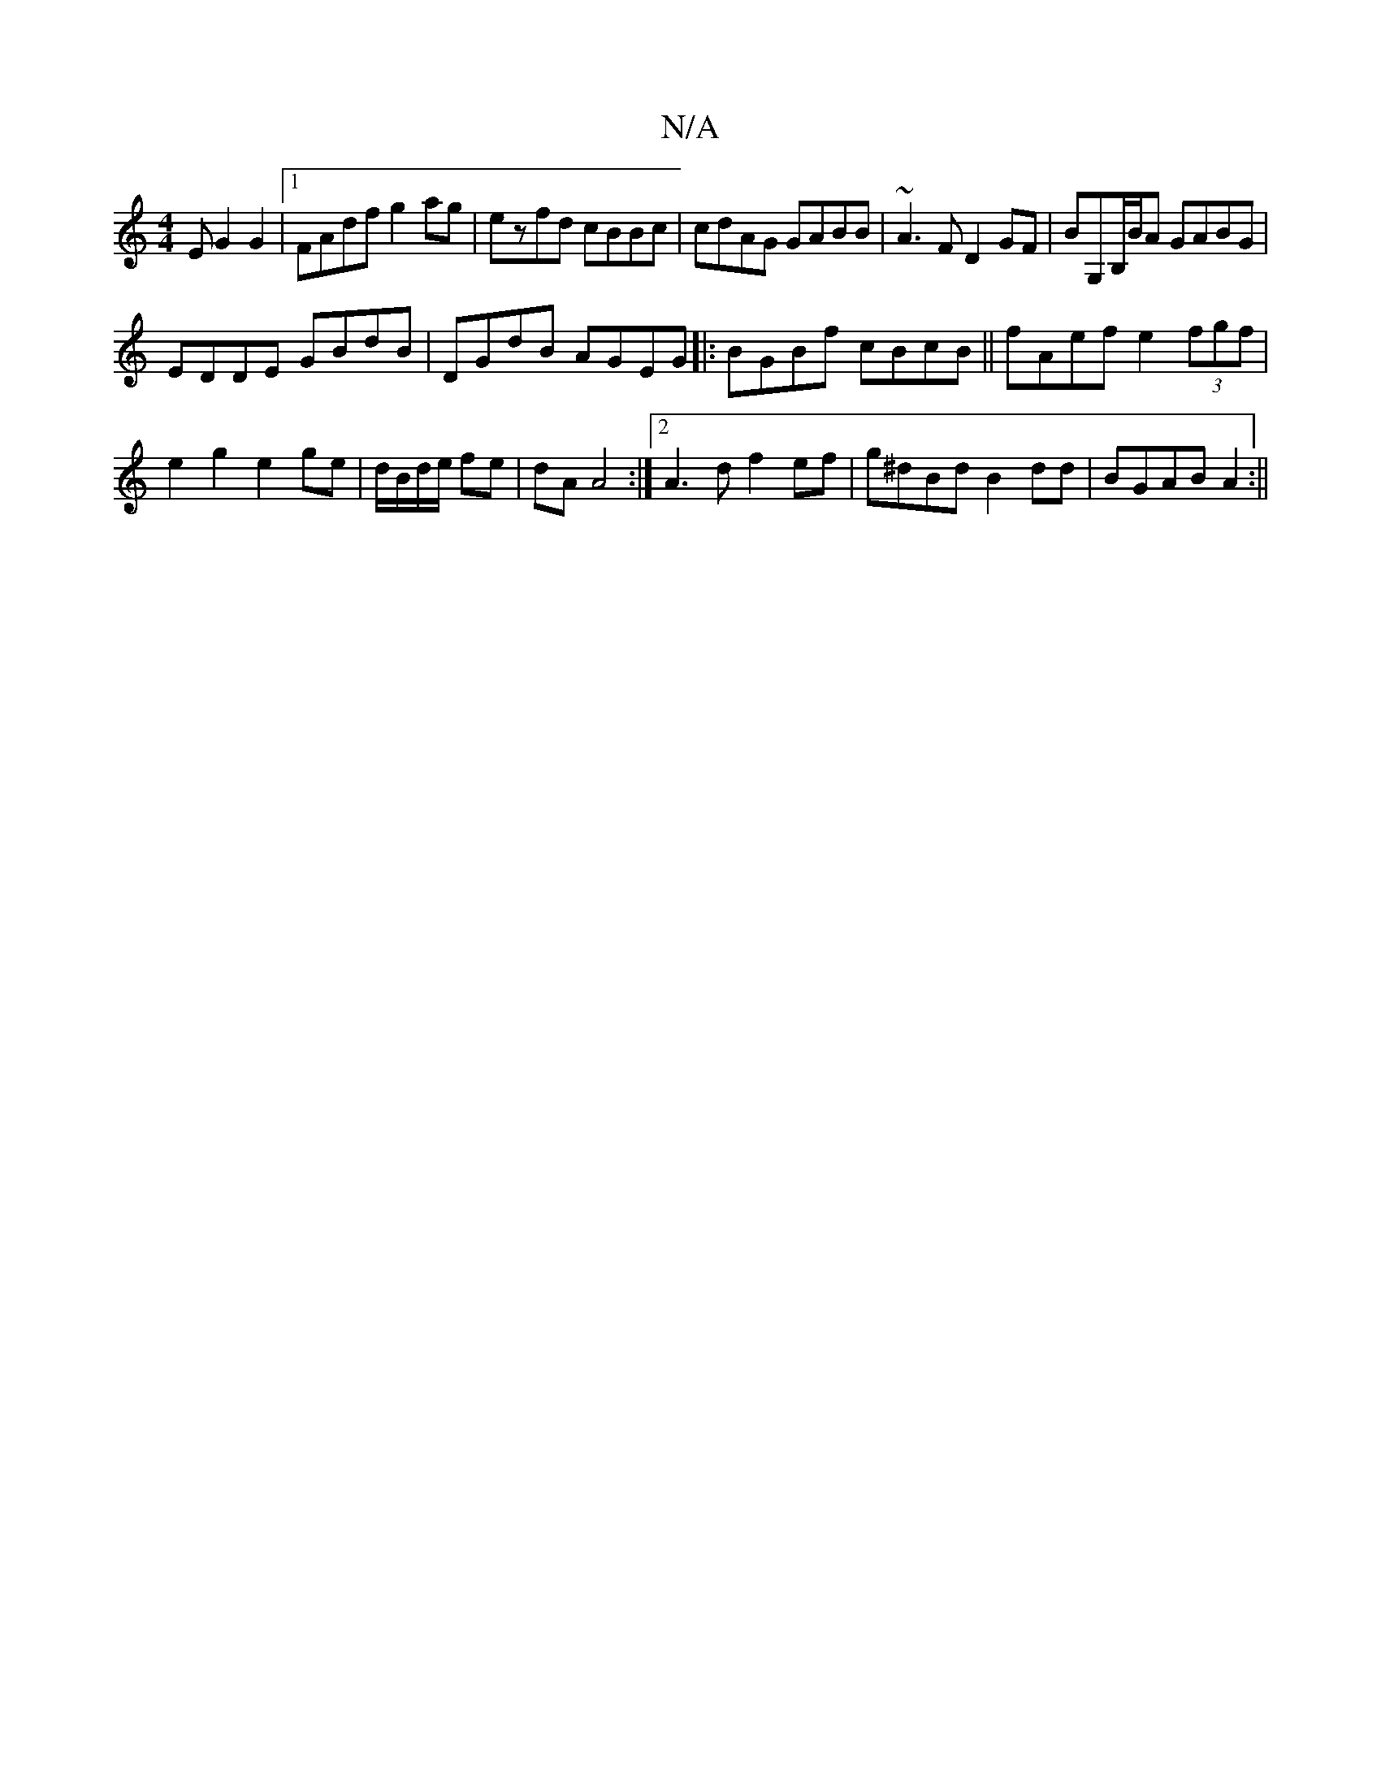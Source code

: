 X:1
T:N/A
M:4/4
R:N/A
K:Cmajor
E G2 G2 |1 FAdf g2 ag | ezfd cBBc | cdAG GABB | ~A3 F D2 GF | BG,B,/B/A GABG |
EDDE GBdB | DGdB AGEG|:BGBf cBcB || fAef e2 (3fgf | e2 g2 e2 ge|d/B/d/e/ fe | dA A4 :|2 A3 d f2 ef|g^dBd B2 dd|BGAB A2:||